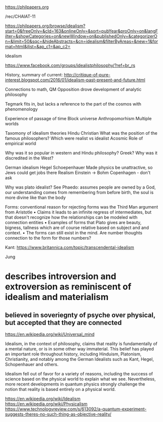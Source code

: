 https://philpapers.org

/rec/CHAIAT-11


https://philpapers.org/browse/idealism?start=0&freeOnly=&cId=163&onlineOnly=&sort=pubYear&proOnly=on&langFilter=&showCategories=on&newWindow=on&publishedOnly=&categorizerOn=&limit=50&sqc=&hideAbstracts=&cn=idealism&filterByAreas=&new=1&format=html&jlist=&ap_c1=&ap_c2=

Idealism


https://www.facebook.com/groups/idealistphilosophy/?ref=br_rs

History, summary of current:
	http://critique-of-pure-interest.blogspot.com/2016/01/idealism-past-present-and-future.html

Connections to math, QM
Opposition drove development of analytic philosophy


Tegmark fits in, but lacks a reference to the part of the cosmos with phenomenology

Experience of passage of time
	Block universe
	Anthropomorhism
Multiple worlds

Taxomony of idealism theories
	Hindu
	Christian
What was the position of the famous philosophers?
	Which were realist vs idealist
Acosmic
	Role of empirical world
	
Why was it so popular in western and Hindu philosophy? Greek?
Why was it discredited in the West?


German idealism
	Hegel
	Schoepenhauer
	Made physics be unattractive, so Jews could get jobs there
	Realism
		Einstein -> Bohm
	Copenhagen - don't ask
	
Why was plato idealist?
	See Phaedo: assumes people are owned by a God, our understanding comes from remembering from before birth, the soul is more divine like than the body
	
Forms: conventional reason for rejecting forms was the Third Man argument from Aristotle
	• Claims it leads to an infinite regress of intermediates, but that doesn't recognize how the relationships can be modeled with connection entities
	• Examples of forms that Plato gives are beauty, bigness, tallness which are of course relative based on subject and and context. 
	• The forms can still exist in the mind. Are number thoughts connection to the form for those numbers?

Kant: https://www.britannica.com/topic/transcendental-idealism

Jung
* describes introversion and extroversion as reminiscent of idealism and materialism
** believed in soveriegnty of psyche over physical, but accepted that they are connected

https://en.wikipedia.org/wiki/Universal_mind

Idealism, in the context of philosophy, claims that reality is fundamentally of a mental nature, or is in some other way immaterial. This belief has played an important role throughout history, including Hinduism, Platonism, Christianity, and notably among the German Idealists such as Kant, Hegel, Schopenhauer and others.

Idealism fell out of favor for a variety of reasons, including the success of science based on the physical world to explain what we see. Nevertheless, more recent developments in quantum physics strongly challenge the notion that reality is based entirely on a physical world.

https://en.wikipedia.org/wiki/Idealism
https://en.wikipedia.org/wiki/Physicalism
https://www.technologyreview.com/s/613092/a-quantum-experiment-suggests-theres-no-such-thing-as-objective-reality/


